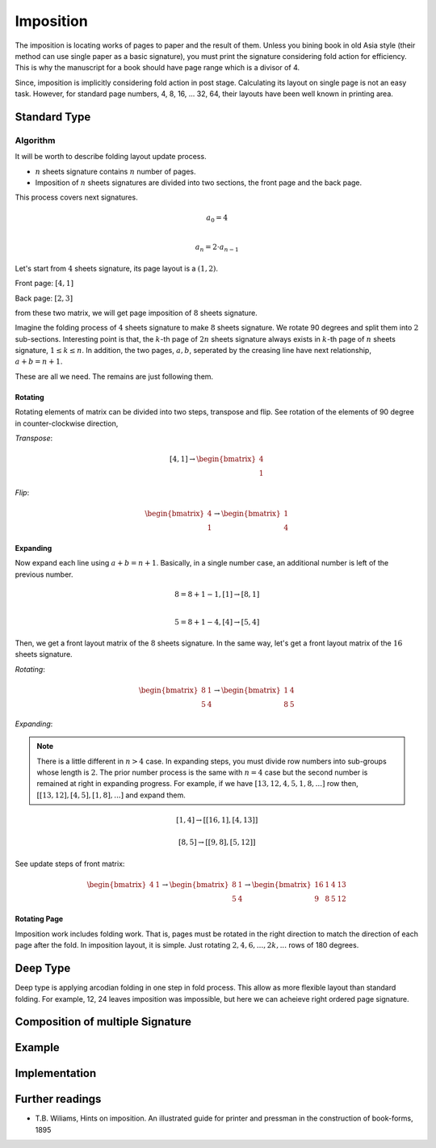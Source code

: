 Imposition
==================


The imposition is locating works of pages to paper and the result of them.
Unless you bining book in old Asia style (their method can use single paper as a basic signature), 
you must print the signature considering fold action for efficiency.
This is why the manuscript for a book should have page range which is a divisor of 4.

Since, imposition is implicitly considering fold action in post stage.
Calculating its layout on single page is not an easy task. 
However, for standard page numbers, 4, 8, 16, ... 32, 64,
their layouts have been well known in printing area.

Standard Type
--------------------

Algorithm
^^^^^^^^^^^^^

It will be worth to describe folding layout update process.

* :math:`n` sheets signature contains :math:`n` number of pages.
* Imposition of :math:`n` sheets signatures are divided into two sections, the front page and the back page.

This process covers next signatures.

.. math:: 

    a_0 = 4 \\\\

    a_n = 2 \cdot a_{n-1}


Let's start from :math:`4` sheets signature, its page layout is a :math:`(1,2)`.

Front page: :math:`[4, 1]`

Back page: :math:`[2, 3]`

from these two matrix, we will get page imposition of :math:`8` sheets signature.

Imagine the folding process of :math:`4` sheets signature to make :math:`8` sheets signature.
We rotate 90 degrees and split them into :math:`2` sub-sections.
Interesting point is that, the :math:`k`-th page of :math:`2n` sheets signature always exists in :math:`k`-th page of :math:`n` sheets signature, :math:`1 \leq k \leq n`.
In addition, the two pages, :math:`a, b`, seperated by the creasing line have next relationship, :math:`a+b = n+1`. 

These are all we need. The remains are just following them.


Rotating
~~~~~~~~~

Rotating elements of matrix can be divided into two steps, transpose and flip.
See rotation of the elements of 90 degree in counter-clockwise direction,

*Transpose*:

.. math:: 

    [4, 1] \rightarrow \begin{bmatrix} 4 \\ 1 \end{bmatrix}

*Flip*:

.. math:: 

    \begin{bmatrix} 4 \\ 1 \end{bmatrix} \rightarrow \begin{bmatrix} 1 \\ 4 \end{bmatrix}

Expanding
~~~~~~~~~~~~

Now expand each line using :math:`a+b = n+1`.
Basically, in a single number case, an additional number is left of the previous number. 

.. math:: 

    8 = 8 + 1 -1, [1] \rightarrow [8 ,1] \\\\

    5 = 8 +1 -4,  [4] \rightarrow [5, 4]

Then, we get a front layout matrix of the :math:`8` sheets signature.
In the same way, let's get a front layout matrix of the :math:`16` sheets signature.

*Rotating*:

.. math:: 

    \begin{bmatrix}
        8& 1 \\
        5& 4
    \end{bmatrix} \rightarrow 
    \begin{bmatrix}
        1& 4 \\
        8& 5
    \end{bmatrix}


*Expanding*:

.. note:: 

    There is a little different in :math:`n>4` case. 
    In expanding steps, you must divide row numbers into sub-groups whose length is :math:`2`.
    The prior number process is the same with :math:`n=4` case but the second number is remained at right in expanding progress.
    For example, if we have :math:`[13, 12, 4, 5, 1, 8, ...]` row then, :math:`[[13, 12], [4, 5], [1, 8], ...]` and expand them.

.. math:: 

    [1, 4] \rightarrow 
    [ [16 , 1 ], [4, 13] ] 

.. math:: 

    [8, 5] \rightarrow 
    [ [ 9 , 8 ], [ 5 , 12 ] ]

See update steps of front matrix:

.. math:: 

    \begin{bmatrix} 4& 1\end{bmatrix} \rightarrow 
    \begin{bmatrix} 
        8& 1 \\
        5& 4
    \end{bmatrix} \rightarrow 
    \begin{bmatrix} 
        16& 1& 4& 13 \\
        9& 8& 5& 12
    \end{bmatrix}

Rotating Page
~~~~~~~~~~~~~~~~

Imposition work includes folding work. 
That is, pages must be rotated in the right direction to match the direction of each page after the fold. 
In imposition layout, it is simple. Just rotating :math:`2, 4, 6, ..., 2k, ...` rows of 180 degrees.



..
    Algorithm
    ^^^^^^^^^^^

    Character arguments of :math:`n` page signature imposition.

    * page number per signature
    * page order of signature
    * layout on imposition page.

    For example, :code:`n = 4, 8` page signatures are determineded as 

    * :code:`n = 4`: 4 , [[4, 1], [2, 3]], (1,2)
    * :code:`n = 8` : 8, [[8, 1, 5, 4], [2, 7, 3, 6]], (2, 2)  

    Now defines page matrix 

    .. math:: 

        P = [F, B] \\

        F, B \in \mathbb{M}_{r, c}(\mathbb{Z})

    Dimension
    """"""""""
    :math:`\text{dim}(F) = \text{dim}(B) = (r, c)`

    .. math:: 

        i_n = \floor(\log_2(\frac{n}{4}))
        k_n = 
            \begin{array} 
                \floor(\frac{(i_n + 1)}{2}) & if i_n is even.\\
                \floor(\frac{i_n}{2}) & if i_n is odd.
            \end{array}
        {kp}_n = 
            \begin{array} 
                k_n & if i_n is even.\\
                k_n +1 & if i_n is odd.
            \end{array}

        r_n = 2^{k_n}
        c_n = 2^{{kp}_n}



    .. math:: 

        \{p_i\}_{i=0}^{n} := 
        p_0 = 4 \\

        p_k = 2 \cdot p_{k-1} 


Deep Type
--------------

Deep type is applying arcodian folding in one step in fold process.
This allow as more flexible layout than standard folding.
For example, 12, 24 leaves imposition was impossible, but here we can acheieve 
right ordered page signature.



Composition of multiple Signature
------------------------------------

Example
-----------


Implementation
-----------------


Further readings
--------------------


* T.B. Wiliams, Hints on imposition. An illustrated guide for printer and pressman in the construction of book-forms, 1895


